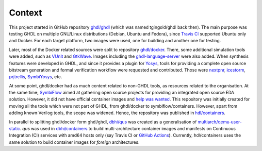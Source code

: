 .. _context:

Context
#######


This project started in GitHub repository `ghdl/ghdl <https://github.com/ghdl/ghdl>`__ (which was named tgingold/ghdl back
then).
The main purpose was testing GHDL on multiple GNU/Linux distributions (Debian, Ubuntu and Fedora), since `Travis CI <https://travis-ci.org/>`__ supported Ubuntu only and Docker.
For each target platform, two images were used, one for building and another one for testing.

Later, most of the Docker related sources were split to repository `ghdl/docker <https://github.com/ghdl/docker>`__.
There, some additional simulation tools were added, such as `VUnit <http://vunit.github.io/>`__ and `GtkWave <http://gtkwave.sourceforge.net/>`__.
Images including the `ghdl-language-server <https://github.com/ghdl/ghdl-language-server>`__ were also added.
When synthesis features were developed in GHDL, and since it provides a plugin for `Yosys <https://github.com/YosysHQ/yosys>`__,
tools for providing a complete open source bitstream generation and formal verification workflow were requested and
contributed.
Those were
`nextpnr <https://github.com/YosysHQ/nextpnr>`__,
`icestorm <https://github.com/YosysHQ/icestorm>`__,
`prjtrellis <https://github.com/YosysHQ/prjtrellis>`__,
`SymbiYosys <https://github.com/YosysHQ/SymbiYosys>`__,
etc.

At some point, ghdl/docker had as much content related to non-GHDL tools, as resources related to the organisation.
At the same time, `SymbiFlow <https://symbiflow.github.io>`__ aimed at gathering open source projects for providing an
integrated open source EDA solution.
However, it did not have official container images and `help was wanted <https://symbiflow.github.io/developers.html>`__.
This repository was initially created for moving all the tools which were not part of GHDL, from ghdl/docker to
symbiflow/containers.
However, apart from adding known Verilog tools, the scope was widened.
Hence, the repository was published in `hdl/containers <https://github.com/hdl/containers>`__.

In parallel to splitting ghdl/docker form ghdl/ghdl, `dbhi/qus <https://github.com/dbhi/qus>`__ was created as a
generalisation of `multiarch/qemu-user-static <https://github.com/multiarch/qemu-user-static>`__.
*qus* was used in `dbhi/containers <https://github.com/dbhi/containers>`__ to build multi-architecture container images and
manifests on Continuous Integration (CI) services with amd64 hosts only (say Travis CI or `GitHub Actions <https://github.com/features/actions>`__).
Currently, hdl/containers uses the same solution to build container images for *foreign* architectures.
